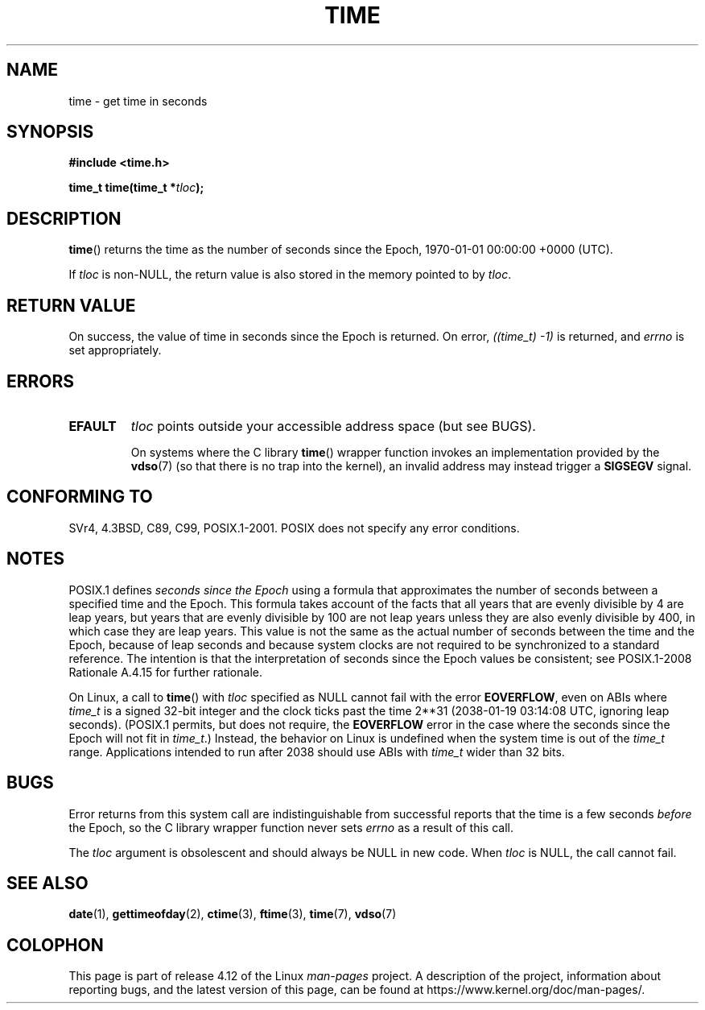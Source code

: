 .\" Copyright (c) 1992 Drew Eckhardt (drew@cs.colorado.edu), March 28, 1992
.\"
.\" %%%LICENSE_START(VERBATIM)
.\" Permission is granted to make and distribute verbatim copies of this
.\" manual provided the copyright notice and this permission notice are
.\" preserved on all copies.
.\"
.\" Permission is granted to copy and distribute modified versions of this
.\" manual under the conditions for verbatim copying, provided that the
.\" entire resulting derived work is distributed under the terms of a
.\" permission notice identical to this one.
.\"
.\" Since the Linux kernel and libraries are constantly changing, this
.\" manual page may be incorrect or out-of-date.  The author(s) assume no
.\" responsibility for errors or omissions, or for damages resulting from
.\" the use of the information contained herein.  The author(s) may not
.\" have taken the same level of care in the production of this manual,
.\" which is licensed free of charge, as they might when working
.\" professionally.
.\"
.\" Formatted or processed versions of this manual, if unaccompanied by
.\" the source, must acknowledge the copyright and authors of this work.
.\" %%%LICENSE_END
.\"
.\" Modified by Michael Haardt <michael@moria.de>
.\" Modified Sat Jul 24 14:13:40 1993 by Rik Faith <faith@cs.unc.edu>
.\" Additions by Joseph S. Myers <jsm28@cam.ac.uk>, 970909
.\"
.TH TIME 2 2015-12-28 "Linux" "Linux Programmer's Manual"
.SH NAME
time \- get time in seconds
.SH SYNOPSIS
.B #include <time.h>
.sp
.BI "time_t time(time_t *" tloc );
.SH DESCRIPTION
.BR time ()
returns the time as the number of seconds since the
Epoch, 1970-01-01 00:00:00 +0000 (UTC).

If
.I tloc
is non-NULL,
the return value is also stored in the memory pointed to by
.IR tloc .
.SH RETURN VALUE
On success, the value of time in seconds since the Epoch is returned.
On error, \fI((time_t)\ \-1)\fP is returned, and \fIerrno\fP is set
appropriately.
.SH ERRORS
.TP
.B EFAULT
.I tloc
points outside your accessible address space (but see BUGS).

On systems where the C library
.BR time ()
wrapper function invokes an implementation provided by the
.BR vdso (7)
(so that there is no trap into the kernel),
an invalid address may instead trigger a
.B SIGSEGV
signal.
.SH CONFORMING TO
SVr4, 4.3BSD, C89, C99, POSIX.1-2001.
.\" .br
.\" Under 4.3BSD, this call is obsoleted by
.\" .BR gettimeofday (2).
POSIX does not specify any error conditions.
.SH NOTES
POSIX.1 defines
.I seconds since the Epoch
using a formula that approximates the number of seconds between a
specified time and the Epoch.
This formula takes account of the facts that
all years that are evenly divisible by 4 are leap years,
but years that are evenly divisible by 100 are not leap years
unless they are also evenly divisible by 400,
in which case they are leap years.
This value is not the same as the actual number of seconds between the time
and the Epoch, because of leap seconds and because system clocks are not
required to be synchronized to a standard reference.
The intention is that the interpretation of seconds since the Epoch values be
consistent; see POSIX.1-2008 Rationale A.4.15 for further rationale.

On Linux, a call to
.BR time ()
with
.I tloc
specified as NULL cannot fail with the error
.BR EOVERFLOW ,
even on ABIs where
.I time_t
is a signed 32-bit integer and the clock ticks past the time 2**31
(2038-01-19 03:14:08 UTC, ignoring leap seconds).
(POSIX.1 permits, but does not require, the
.B EOVERFLOW
error in the case where the seconds since the Epoch will not fit in
.IR time_t .)
Instead, the behavior on Linux is undefined when the system time is out of the
.I time_t
range.
Applications intended to run after 2038 should use ABIs with
.I time_t
wider than 32 bits.
.SH BUGS
Error returns from this system call are indistinguishable from
successful reports that the time is a few seconds
.I before
the Epoch, so the C library wrapper function never sets
.I errno
as a result of this call.

The
.I tloc
argument is obsolescent and should always be NULL in new code.
When
.I tloc
is NULL, the call cannot fail.
.SH SEE ALSO
.BR date (1),
.BR gettimeofday (2),
.BR ctime (3),
.BR ftime (3),
.BR time (7),
.BR vdso (7)
.SH COLOPHON
This page is part of release 4.12 of the Linux
.I man-pages
project.
A description of the project,
information about reporting bugs,
and the latest version of this page,
can be found at
\%https://www.kernel.org/doc/man\-pages/.
